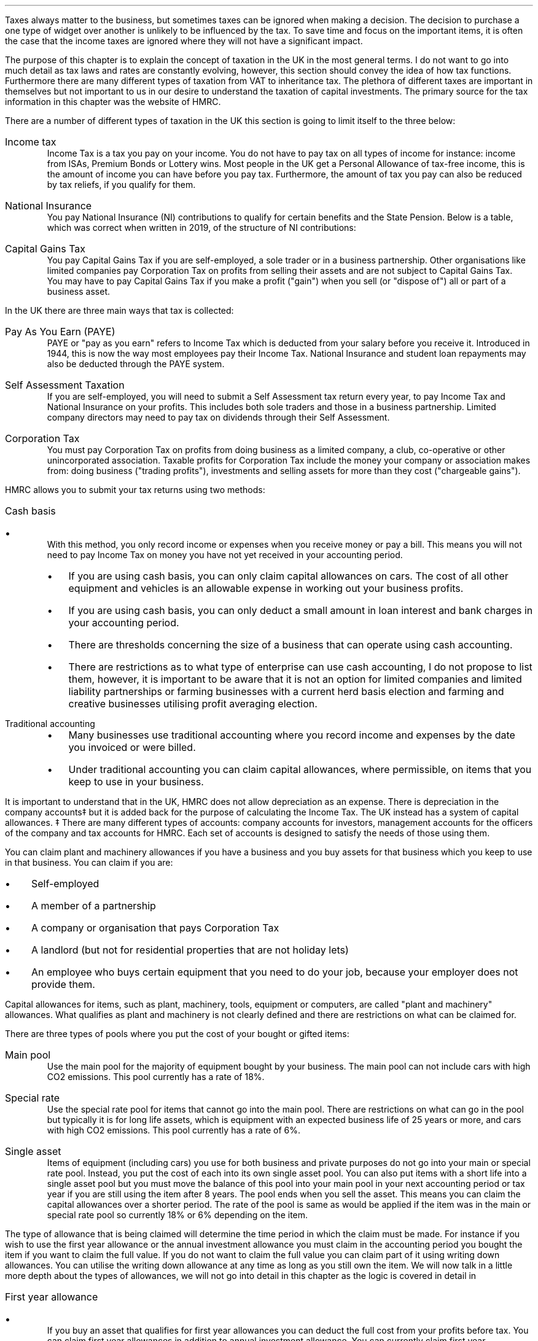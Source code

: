 .
Taxes always matter to the business, but sometimes taxes can be ignored when
making a decision. The decision to purchase a one type of widget over another
is unlikely to be influenced by the tax. To save time and focus on the
important items, it is often the case that the income taxes are ignored where
they will not have a significant impact.
.LP
The purpose of this chapter is to explain the concept of taxation in the UK in
the most general terms. I do not want to go into much detail as tax laws and
rates are constantly evolving, however, this section should convey the idea of
how tax functions. Furthermore there are many different types of taxation from
VAT to inheritance tax. The plethora of different taxes are important in
themselves but not important to us in our desire to understand the taxation of
capital investments. The primary source for the tax information in this chapter
was the website of HMRC.
.
.XXXX \\n(cn 1 "Types of Taxation"
.LP
There are a number of different types of taxation in the UK this section is
going to limit itself to the three below:
.IP "Income tax" 5
Income Tax is a tax you pay on your income. You do not have to pay tax on all
types of income for instance: income from ISAs, Premium Bonds or Lottery wins.
Most people in the UK get a Personal Allowance of tax-free income, this is the
amount of income you can have before you pay tax. Furthermore, the amount of
tax you pay can also be reduced by tax reliefs, if you qualify for them.
.
.IP "National Insurance" 5
You pay National Insurance (NI) contributions to qualify for certain benefits
and the State Pension. Below is a table, which was correct when written in
2019, of the structure of NI contributions:
.TS
tab (@) center;
l l .
_
Class@Payer
_
Class 1@Employees with earning above a threshold and under State Pension age.
Class 1A/B@Employers pay these directly on their employee's expenses or benefits.
Class 2@Self-employed - you do not have to pay if you earn less than a given threshold.
Class 3@Voluntary contributions - to fill or avoid gaps in your National Insurance record.
Class 4@Self-employed people earning profits over a given threshold.
_
.TE
.IP "Capital Gains Tax" 5
You pay Capital Gains Tax if you are self-employed, a sole trader or in a
business partnership. Other organisations like limited companies pay
Corporation Tax on profits from selling their assets and are not subject to
Capital Gains Tax.
.sp 0.3v
You may have to pay Capital Gains Tax if you make a profit ("gain") when you
sell (or "dispose of") all or part of a business asset.
.
.XXXX 0 2 "Means of Collection"
.LP
In the UK there are three main ways that tax is collected:
.IP  "Pay As You Earn (PAYE)" 5
PAYE or "pay as you earn" refers to Income Tax which is deducted from your
salary before you receive it. Introduced in 1944, this is now the way most
employees pay their Income Tax. National Insurance and student loan repayments
may also be deducted through the PAYE system.
.IP "Self Assessment Taxation" 5
If you are self-employed, you will need to submit a Self Assessment tax return
every year, to pay Income Tax and National Insurance on your profits. This
includes both sole traders and those in a business partnership. Limited company
directors may need to pay tax on dividends through their Self Assessment.  
.IP "Corporation Tax" 5
You must pay Corporation Tax on profits from doing business as a limited
company, a club, co-operative or other unincorporated association. Taxable
profits for Corporation Tax include the money your company or association makes
from: doing business ("trading profits"), investments and selling assets for
more than they cost ("chargeable gains").
.
.XXXX 0 2 "Accounting Methods"
.LP
HMRC allows you to submit your tax returns using two methods:
.IP "Cash basis" 5
.RS
.IP \(bu 3
With this method, you only record income or expenses when you receive money or
pay a bill. This means you will not need to pay Income Tax on money you have
not yet received in your accounting period.
.IP \(bu
If you are using cash basis, you can only claim capital allowances on cars. The
cost of all other equipment and vehicles is an allowable expense in working out
your business profits.
.IP \(bu
If you are using cash basis, you can only deduct a small amount in loan
interest and bank charges in your accounting period.
.IP \(bu
There are thresholds concerning the size of a business that can operate using
cash accounting.
.IP \(bu
There are restrictions as to what type of enterprise can use cash accounting, I
do not propose to list them, however, it is important to be aware that it is
not an option for limited companies and limited liability partnerships or
farming businesses with a current herd basis election and farming and
creative businesses utilising profit averaging election.
.RE
.
.IP "Traditional accounting" 5
.RS
.IP \(bu 3
Many businesses use traditional accounting where you record income and expenses
by the date you invoiced or were billed.
.IP \(bu
Under traditional accounting you can claim capital allowances, where
permissible, on items that you keep to use in your business.
.RE
.
.XXXX 0 2 "Capital Allowances"
.LP
It is important to understand that in the UK, HMRC does not allow depreciation
as an expense. There is depreciation in the company accounts\(dd but it is
added back for the purpose of calculating the Income Tax. The UK instead has a
system of capital allowances.
.FSP
\(dd There are many different types of accounts: company accounts for
investors, management accounts for the officers of the company and tax accounts
for HMRC. Each set of accounts is designed to satisfy the needs of those using
them.
.FE
.LP
You can claim plant and machinery allowances if you have a business and you buy
assets for that business which you keep to use in that business. You can claim
if you are:
.IP \(bu 3
Self-employed
.IP \(bu
A member of a partnership
.IP \(bu
A company or organisation that pays Corporation Tax
.IP \(bu
A landlord (but not for residential properties that are not holiday lets)
.IP \(bu
An employee who buys certain equipment that you need to do your job, because
your employer does not provide them.
.LP
Capital allowances for items, such as plant, machinery, tools, equipment or
computers, are called "plant and machinery" allowances. What qualifies as plant
and machinery is not clearly defined and there are restrictions on what can be
claimed for.
.
.XXXX 0 3 "Types of Plant and Machinery Allowance Pools"
.LP
There are three types of pools where you put the cost of your bought or gifted
items:
.IP "Main pool" 5
Use the main pool for the majority of equipment bought by your business. The
main pool can not include cars with high CO2 emissions. This pool currently has
a rate of 18%.
.IP "Special rate" 5
Use the special rate pool for items that cannot go into the main pool. There
are restrictions on what can go in the pool but typically it is for long life
assets, which is equipment with an expected business life of 25 years or more,
and cars with high CO2 emissions. This pool currently has a rate of 6%.
.IP "Single asset" 5
Items of equipment (including cars) you use for both business and private
purposes do not go into your main or special rate pool. Instead, you put the
cost of each into its own single asset pool. You can also put items with a
short life into a single asset pool but you must move the balance of this pool
into your main pool in your next accounting period or tax year if you are still
using the item after 8 years. The pool ends when you sell the asset. This means
you can claim the capital allowances over a shorter period. The rate of the
pool is same as would be applied if the item was in the main or special rate
pool so currently 18% or 6% depending on the item.
.
.XXXX 0 3 "Claiming capital allowances"
.LP
The type of allowance that is being claimed will determine the time period in
which the claim must be made. For instance if you wish to use the first year
allowance or the annual investment allowance you must claim in the accounting
period you bought the item if you want to claim the full value. If you do not
want to claim the full value you can claim part of it using writing down
allowances. You can utilise the writing down allowance at any time as long as
you still own the item. We will now talk in a little more depth about the types
of allowances, we will not go into detail in this chapter as the logic is
covered in detail in
.pdfhref -L -A . -D apB Appendix B
.
.IP "First year allowance" 5
.RS
.IP \(bu 3
If you buy an asset that qualifies for first year allowances you can deduct the
full cost from your profits before tax. You can claim first year allowances in
addition to annual investment allowance. You can currently claim first year
allowances for a range of energy and water efficient equipment
.IP \(bu
You claim the first year allowances before you add the cost of the item to the
pool. So, if you claim a first year allowance the amount you add to the pool
for that piece of equipment is nil. But if you later sell it, you deduct the
price you receive from the pool, this can result in a balancing charge\(dd.
.FS
\(dd Balancing charges are discussed in more detail in the next section.
.FE
.RE
.
.IP "Annual Investment Allowance (AIA)" 5
.RS
.IP \(bu 3
You can claim the AIA to use against your taxable profits in the year you
bought an item. You cannot claim the AIA for the cost of cars or for items you
received as a gift, or for items you bought for another reason before you
started to use them in our business.
.IP \(bu
You can can claim the AIA on most plant and machinery up to the AIA amount.
.RE
.
.IP "Writing down allowance (WDA)" 5
.RS
.IP \(bu 3
When you buy business assets you can usually deduct the full value from your
profits before tax using annual investment allowance (AIA). You can use the
writing down allowances instead if:
.RS
.IP \(bu 3
You have already claimed AIA on items worth a total of more than the AIA
amount.
.IP \(bu
The item does not qualify for AIA (for example, cars, gifts or things you owned
before you used them in your business).
.IP \(bu
You have limited profits.
.RE
.RE
.LP
Note that assets are generally not written down individually it is only the
balance left on the pool that is considered. As the method used is a declining
balance it is impossible to have a zero balance. The small pools allowance
exists to compensate for the very small monetary deductions that would occur as
the pool reduces in size. Under the small pools allowance you can write off all
the balance in your main pool or the special rate pool when your pool's value
is \[Po]1,000 or less and you can claim this instead of claiming a WDA.
.
.XXXX 0 3 "Asset Disposals"
.LP
When you sell something that you claimed plant and machinery allowances on
(including AIA or first year allowance) you deduct the amount you get for
selling it from the balance in your pool before you work out the allowances you
can claim for that year.
.LP
You also make a deduction if you stop using the item in your business for
whatever reason. The amount you deduct depends on why you stopped using it. If
it was lost or destroyed you deduct the amount you get from any insurance. If
you had no insurance you deduct its market value. If you kept it for yourself
or gave it to a family member you deduct the market value.
.LP
Over the years the rules for pooling have been extended to largely eliminate
the need for balancing allowances and charges, however they can still occur. 
.
.IP "Balancing charge" 5
If you sell an item you claimed capital allowances for, and the sale or value
of the item is more than the balance in the pool, you add the difference
between the 2 amounts to your taxable profits. This is a balancing charge. You
can have a pool even if you have claimed AIA on all your costs. The balance in
the pool can be nil.
.
.IP "Balancing allowance" 5
If your business stops trading, you can claim any balance left in the pool
after you take away the amounts you get for selling any capital assets (or the
market value of things you do not sell) as a balancing allowance.
.sp 0.5v
You take balancing allowances off your taxable profits. You can only get a
balancing allowance in the main or special rate pool when you stop your
business. You can get a balancing allowance in a single asset pool when you
sell or dispose of the asset that is in it.
.
.XXXX 0 3 "Losses"
.LP
If you have loses you can get tax relief by offsetting the loss against your
other gains or profits in the same accounting period. You can also choose to
carry the loss back to a previous tax period, if you do this the loss will be
carried forward to another accounting period.
.LP
Be aware that there are extensive rules and limits concerning the utilisation
of losses.
.
.XXXX 0 2 "Sole trader vs Corporation Tax "
.LP
Corporation Tax differs, in a general sense, from that of a sole trader in the
following: the rate of taxation, the lack of personal allowance, the timing of
the tax payments and corporations do not pay capital gains tax.
.
.XXXX 0 2 "Question that you should ask your accountant"
.LP
This chapter has covered, in the most general sense, the structure of some of
the UK tax system. Below are a list of questions that it maybe useful to
understand with the help of your accountant:
.IP \(bu 3
What are the thresholds for National Insurance under the Self Assessment tax
regime.
.IP \(bu
What are the thresholds for Income Tax under the Self Assessment tax regime.
.IP \(bu
If I buy a piece of plant or machinery, when date does HMRC define as the
"bought" date?
.IP \(bu
What items qualify for first year allowances?
.IP \(bu
What can be included in the cost of an item?
.IP \(bu
What are the rules concerning capital allowances and hire purchase?
.IP \(bu
Have there been any changes to the size of AIA and what is the impact on the
amount that can be claimed?
.IP \(bu
As a sole trader can I use loses against capital gains tax?
.IP \(bu
What is "sideways loss relief"
.IP \(bu
Are there different rules about how to utilise losses in a new business?
.IP \(bu
If I close my business and make a loss in the last year, how far back can I
carry this lose?
.IP \(bu
Do I have to claim the capital allowance at 18% or is 18% the maximum amount
that can be claimed in any year?
.IP \(bu
Would it be beneficial to use single asset pools for my mobile plant that on
average has a 5 year service life?
